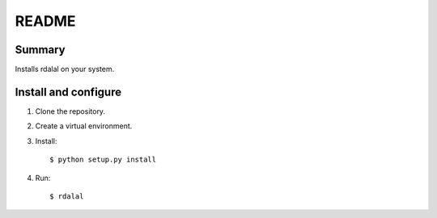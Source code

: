 ======
README
======

Summary
=======

Installs rdalal on your system.


Install and configure
=====================

1. Clone the repository.

2. Create a virtual environment.

3. Install::

       $ python setup.py install

4. Run::

       $ rdalal
